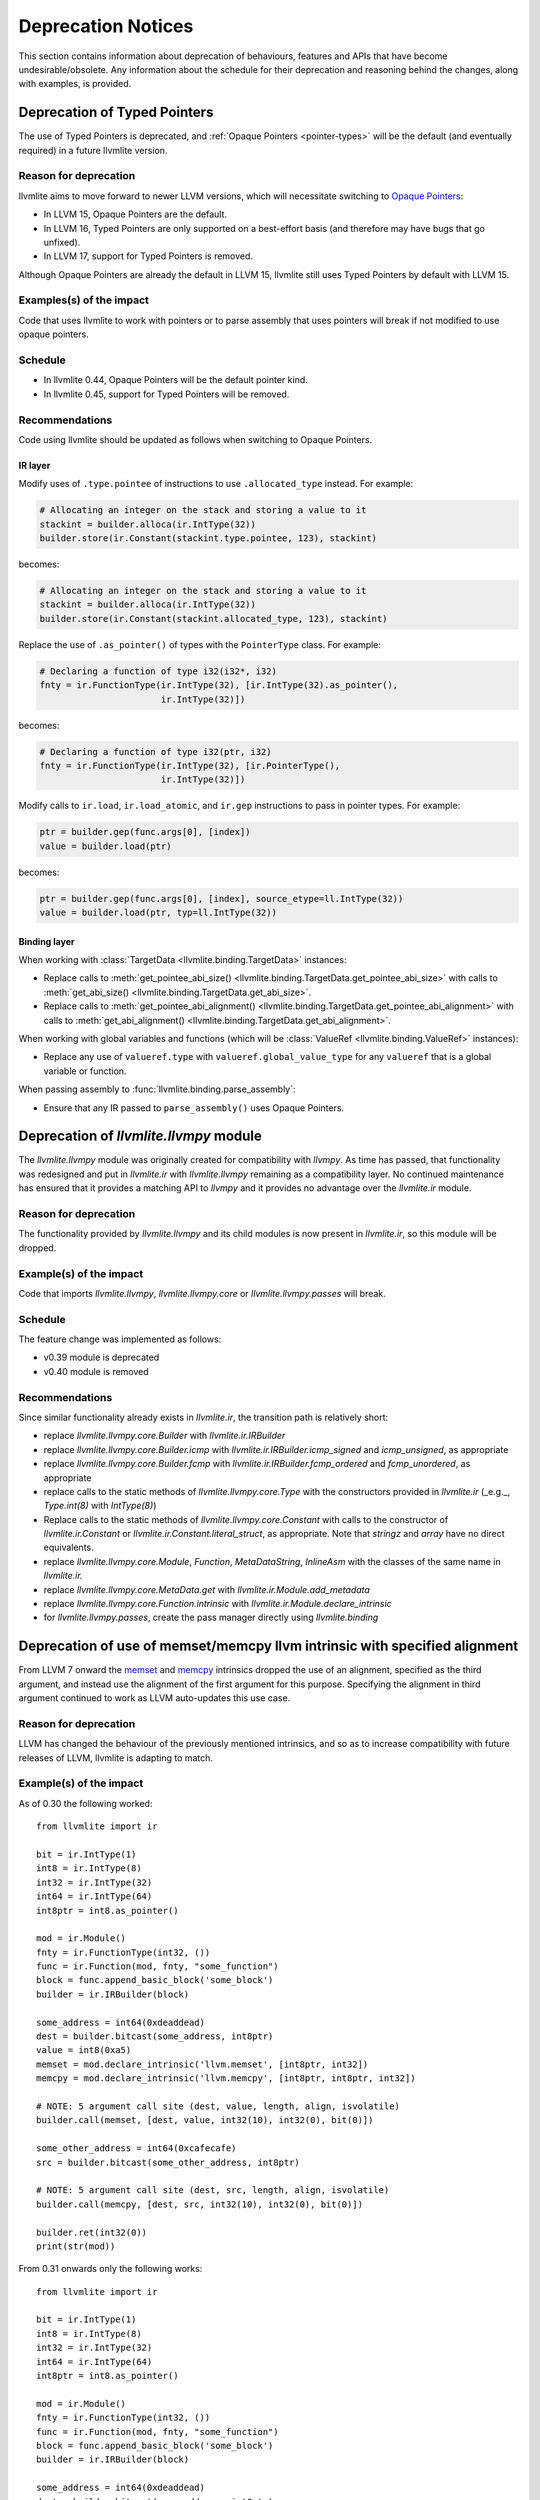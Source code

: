 .. _deprecation:

===================
Deprecation Notices
===================

This section contains information about deprecation of behaviours, features and
APIs that have become undesirable/obsolete. Any information about the schedule
for their deprecation and reasoning behind the changes, along with examples, is
provided.


.. _deprecation-of-typed-pointers:

Deprecation of Typed Pointers
=============================

The use of Typed Pointers is deprecated, and :ref:`Opaque Pointers
<pointer-types>` will be the default (and eventually required) in a future
llvmlite version.

Reason for deprecation
----------------------

llvmlite aims to move forward to newer LLVM versions, which will necessitate
switching to `Opaque Pointers <https://llvm.org/docs/OpaquePointers.html>`_:

- In LLVM 15, Opaque Pointers are the default.
- In LLVM 16, Typed Pointers are only supported on a best-effort basis (and
  therefore may have bugs that go unfixed).
- In LLVM 17, support for Typed Pointers is removed.

Although Opaque Pointers are already the default in LLVM 15, llvmlite still uses
Typed Pointers by default with LLVM 15.

Examples(s) of the impact
-------------------------

Code that uses llvmlite to work with pointers or to parse assembly that uses
pointers will break if not modified to use opaque pointers.

Schedule
--------

- In llvmlite 0.44, Opaque Pointers will be the default pointer kind.
- In llvmlite 0.45, support for Typed Pointers will be removed.

Recommendations
---------------

Code using llvmlite should be updated as follows when switching to Opaque
Pointers.

IR layer
~~~~~~~~

Modify uses of ``.type.pointee`` of instructions to use ``.allocated_type``
instead. For example:

.. code:: python

   # Allocating an integer on the stack and storing a value to it
   stackint = builder.alloca(ir.IntType(32))
   builder.store(ir.Constant(stackint.type.pointee, 123), stackint)

becomes:

.. code:: python

   # Allocating an integer on the stack and storing a value to it
   stackint = builder.alloca(ir.IntType(32))
   builder.store(ir.Constant(stackint.allocated_type, 123), stackint)


Replace the use of ``.as_pointer()`` of types with the ``PointerType`` class.
For example:

.. code:: python

   # Declaring a function of type i32(i32*, i32)
   fnty = ir.FunctionType(ir.IntType(32), [ir.IntType(32).as_pointer(),
                          ir.IntType(32)])


becomes:

.. code:: python

   # Declaring a function of type i32(ptr, i32)
   fnty = ir.FunctionType(ir.IntType(32), [ir.PointerType(),
                          ir.IntType(32)])


Modify calls to ``ir.load``, ``ir.load_atomic``, and ``ir.gep`` instructions to
pass in pointer types. For example:

.. code:: python

   ptr = builder.gep(func.args[0], [index])
   value = builder.load(ptr)

becomes:

.. code:: python

   ptr = builder.gep(func.args[0], [index], source_etype=ll.IntType(32))
   value = builder.load(ptr, typ=ll.IntType(32))


Binding layer
~~~~~~~~~~~~~

When working with :class:`TargetData <llvmlite.binding.TargetData>` instances:

- Replace calls to :meth:`get_pointee_abi_size()
  <llvmlite.binding.TargetData.get_pointee_abi_size>` with calls to
  :meth:`get_abi_size() <llvmlite.binding.TargetData.get_abi_size>`.
- Replace calls to :meth:`get_pointee_abi_alignment()
  <llvmlite.binding.TargetData.get_pointee_abi_alignment>` with calls to
  :meth:`get_abi_alignment() <llvmlite.binding.TargetData.get_abi_alignment>`.

When working with global variables and functions (which will be :class:`ValueRef
<llvmlite.binding.ValueRef>` instances):

- Replace any use of ``valueref.type`` with ``valueref.global_value_type`` for
  any ``valueref`` that is a global variable or function.

When passing assembly to :func:`llvmlite.binding.parse_assembly`:

- Ensure that any IR passed to ``parse_assembly()`` uses Opaque Pointers.


Deprecation of `llvmlite.llvmpy` module
=======================================
The `llvmlite.llvmpy` module was originally created for compatibility with
`llvmpy`. As time has passed, that functionality was redesigned and put in
`llvmlite.ir` with `llvmlite.llvmpy` remaining as a compatibility layer. No
continued maintenance has ensured that it provides a matching API to `llvmpy`
and it provides no advantage over the `llvmlite.ir` module.

Reason for deprecation
----------------------
The functionality provided by `llvmlite.llvmpy` and its child modules is now
present in `llvmlite.ir`, so this module will be dropped.

Example(s) of the impact
------------------------
Code that imports `llvmlite.llvmpy`, `llvmlite.llvmpy.core` or
`llvmlite.llvmpy.passes` will break.

Schedule
--------
The feature change was implemented as follows:

* v0.39 module is deprecated
* v0.40 module is removed

Recommendations
---------------
Since similar functionality already exists in `llvmlite.ir`, the transition
path is relatively short:

- replace `llvmlite.llvmpy.core.Builder` with `llvmlite.ir.IRBuilder`
- replace `llvmlite.llvmpy.core.Builder.icmp` with
  `llvmlite.ir.IRBuilder.icmp_signed` and `icmp_unsigned`, as appropriate
- replace `llvmlite.llvmpy.core.Builder.fcmp` with
  `llvmlite.ir.IRBuilder.fcmp_ordered` and `fcmp_unordered`, as appropriate
- replace calls to the static methods of `llvmlite.llvmpy.core.Type` with the
  constructors provided in `llvmlite.ir` (_e.g._, `Type.int(8)` with
  `IntType(8)`)
- Replace calls to the static methods of `llvmlite.llvmpy.core.Constant` with
  calls to the constructor of `llvmlite.ir.Constant` or
  `llvmlite.ir.Constant.literal_struct`, as appropriate. Note that `stringz`
  and `array` have no direct equivalents.
- replace `llvmlite.llvmpy.core.Module`, `Function`, `MetaDataString`,
  `InlineAsm` with the classes of the same name in `llvmlite.ir.`
- replace `llvmlite.llvmpy.core.MetaData.get` with
  `llvmlite.ir.Module.add_metadata`
- replace `llvmlite.llvmpy.core.Function.intrinsic` with
  `llvmlite.ir.Module.declare_intrinsic`
- for `llvmlite.llvmpy.passes`, create the pass manager directly using
  `llvmlite.binding`

Deprecation of use of memset/memcpy llvm intrinsic with specified alignment
===========================================================================
From LLVM 7 onward the `memset <https://releases.llvm.org/7.0.0/docs/LangRef.html#llvm-memset-intrinsics>`_
and `memcpy <https://releases.llvm.org/7.0.0/docs/LangRef.html#llvm-memcpy-intrinsic>`_
intrinsics dropped the use of an alignment, specified as the third argument, and
instead use the alignment of the first argument for this purpose. Specifying
the alignment in third argument continued to work as LLVM auto-updates this use
case.

Reason for deprecation
----------------------
LLVM has changed the behaviour of the previously mentioned intrinsics, and so as
to increase compatibility with future releases of LLVM, llvmlite is adapting to
match.

Example(s) of the impact
------------------------

As of 0.30 the following worked::

    from llvmlite import ir

    bit = ir.IntType(1)
    int8 = ir.IntType(8)
    int32 = ir.IntType(32)
    int64 = ir.IntType(64)
    int8ptr = int8.as_pointer()

    mod = ir.Module()
    fnty = ir.FunctionType(int32, ())
    func = ir.Function(mod, fnty, "some_function")
    block = func.append_basic_block('some_block')
    builder = ir.IRBuilder(block)

    some_address = int64(0xdeaddead)
    dest = builder.bitcast(some_address, int8ptr)
    value = int8(0xa5)
    memset = mod.declare_intrinsic('llvm.memset', [int8ptr, int32])
    memcpy = mod.declare_intrinsic('llvm.memcpy', [int8ptr, int8ptr, int32])

    # NOTE: 5 argument call site (dest, value, length, align, isvolatile)
    builder.call(memset, [dest, value, int32(10), int32(0), bit(0)])

    some_other_address = int64(0xcafecafe)
    src = builder.bitcast(some_other_address, int8ptr)

    # NOTE: 5 argument call site (dest, src, length, align, isvolatile)
    builder.call(memcpy, [dest, src, int32(10), int32(0), bit(0)])

    builder.ret(int32(0))
    print(str(mod))


From 0.31 onwards only the following works::

    from llvmlite import ir

    bit = ir.IntType(1)
    int8 = ir.IntType(8)
    int32 = ir.IntType(32)
    int64 = ir.IntType(64)
    int8ptr = int8.as_pointer()

    mod = ir.Module()
    fnty = ir.FunctionType(int32, ())
    func = ir.Function(mod, fnty, "some_function")
    block = func.append_basic_block('some_block')
    builder = ir.IRBuilder(block)

    some_address = int64(0xdeaddead)
    dest = builder.bitcast(some_address, int8ptr)
    value = int8(0xa5)
    memset = mod.declare_intrinsic('llvm.memset', [int8ptr, int32])
    memcpy = mod.declare_intrinsic('llvm.memcpy', [int8ptr, int8ptr, int32])

    # NOTE: 4 argument call site (dest, value, length, isvolatile)
    builder.call(memset, [dest, value, int32(10), bit(0)])

    some_other_address = int64(0xcafecafe)
    src = builder.bitcast(some_other_address, int8ptr)

    # NOTE: 4 argument call site (dest, src, length, isvolatile)
    builder.call(memcpy, [dest, src, int32(10), bit(0)])

    builder.ret(int32(0))
    print(str(mod))


Schedule
--------
The feature change was implemented as follows:

* v0.30 was the last release to support an alignment specified as the third
  argument (5 argument style).
* v0.31 onwards supports the 4 argument style call only.


Recommendations
---------------
Projects that need/rely on the deprecated behaviour should pin their dependency
on llvmlite to a version prior to removal of this behaviour.

